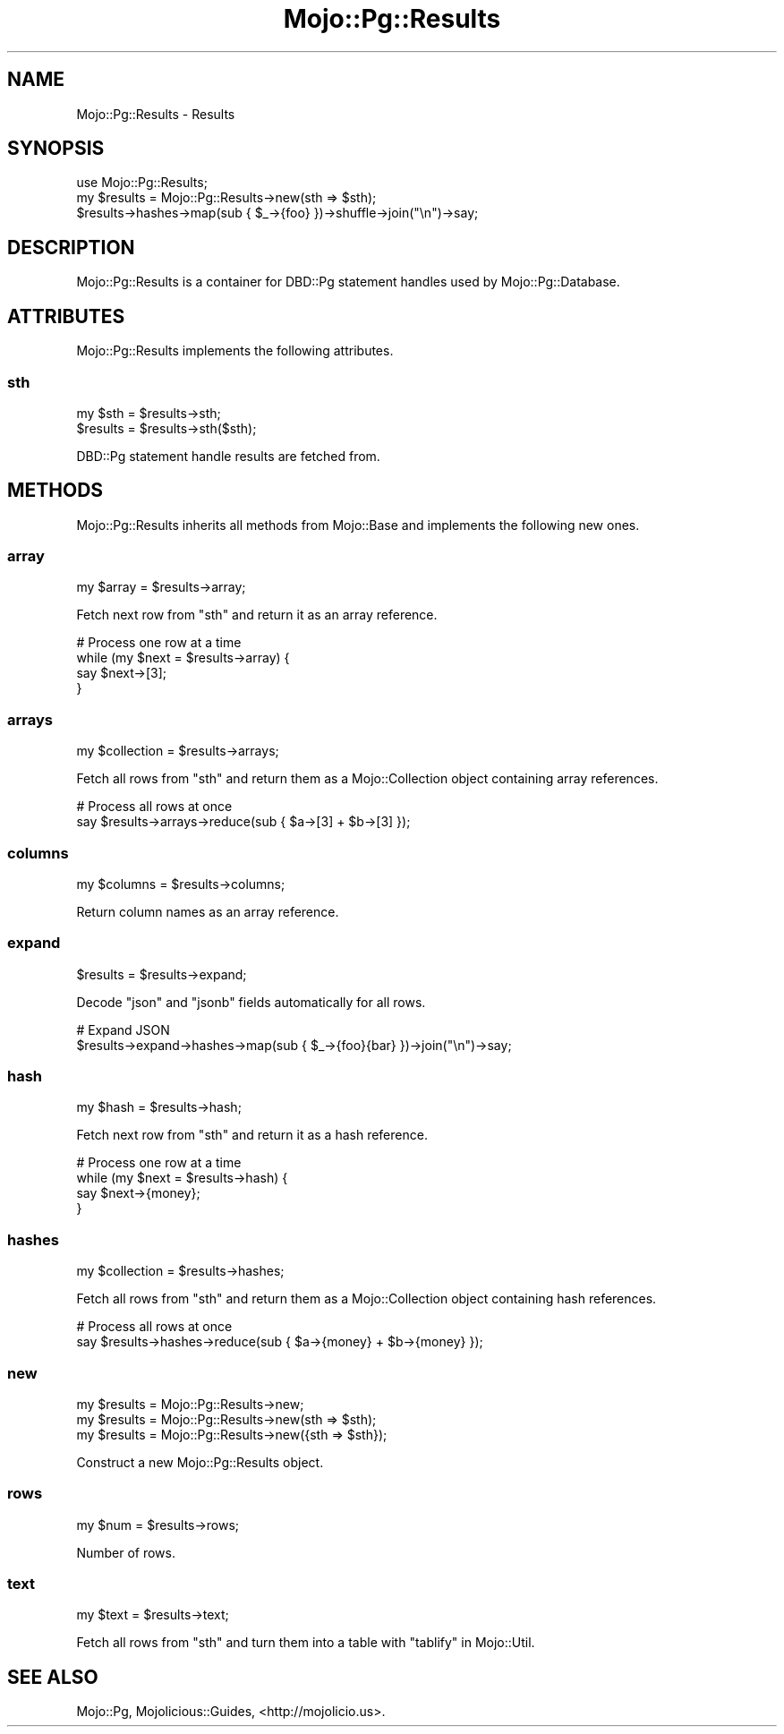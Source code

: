 .\" Automatically generated by Pod::Man 2.28 (Pod::Simple 3.30)
.\"
.\" Standard preamble:
.\" ========================================================================
.de Sp \" Vertical space (when we can't use .PP)
.if t .sp .5v
.if n .sp
..
.de Vb \" Begin verbatim text
.ft CW
.nf
.ne \\$1
..
.de Ve \" End verbatim text
.ft R
.fi
..
.\" Set up some character translations and predefined strings.  \*(-- will
.\" give an unbreakable dash, \*(PI will give pi, \*(L" will give a left
.\" double quote, and \*(R" will give a right double quote.  \*(C+ will
.\" give a nicer C++.  Capital omega is used to do unbreakable dashes and
.\" therefore won't be available.  \*(C` and \*(C' expand to `' in nroff,
.\" nothing in troff, for use with C<>.
.tr \(*W-
.ds C+ C\v'-.1v'\h'-1p'\s-2+\h'-1p'+\s0\v'.1v'\h'-1p'
.ie n \{\
.    ds -- \(*W-
.    ds PI pi
.    if (\n(.H=4u)&(1m=24u) .ds -- \(*W\h'-12u'\(*W\h'-12u'-\" diablo 10 pitch
.    if (\n(.H=4u)&(1m=20u) .ds -- \(*W\h'-12u'\(*W\h'-8u'-\"  diablo 12 pitch
.    ds L" ""
.    ds R" ""
.    ds C` ""
.    ds C' ""
'br\}
.el\{\
.    ds -- \|\(em\|
.    ds PI \(*p
.    ds L" ``
.    ds R" ''
.    ds C`
.    ds C'
'br\}
.\"
.\" Escape single quotes in literal strings from groff's Unicode transform.
.ie \n(.g .ds Aq \(aq
.el       .ds Aq '
.\"
.\" If the F register is turned on, we'll generate index entries on stderr for
.\" titles (.TH), headers (.SH), subsections (.SS), items (.Ip), and index
.\" entries marked with X<> in POD.  Of course, you'll have to process the
.\" output yourself in some meaningful fashion.
.\"
.\" Avoid warning from groff about undefined register 'F'.
.de IX
..
.nr rF 0
.if \n(.g .if rF .nr rF 1
.if (\n(rF:(\n(.g==0)) \{
.    if \nF \{
.        de IX
.        tm Index:\\$1\t\\n%\t"\\$2"
..
.        if !\nF==2 \{
.            nr % 0
.            nr F 2
.        \}
.    \}
.\}
.rr rF
.\" ========================================================================
.\"
.IX Title "Mojo::Pg::Results 3"
.TH Mojo::Pg::Results 3 "2015-08-13" "perl v5.20.2" "User Contributed Perl Documentation"
.\" For nroff, turn off justification.  Always turn off hyphenation; it makes
.\" way too many mistakes in technical documents.
.if n .ad l
.nh
.SH "NAME"
Mojo::Pg::Results \- Results
.SH "SYNOPSIS"
.IX Header "SYNOPSIS"
.Vb 1
\&  use Mojo::Pg::Results;
\&
\&  my $results = Mojo::Pg::Results\->new(sth => $sth);
\&  $results\->hashes\->map(sub { $_\->{foo} })\->shuffle\->join("\en")\->say;
.Ve
.SH "DESCRIPTION"
.IX Header "DESCRIPTION"
Mojo::Pg::Results is a container for DBD::Pg statement handles used by
Mojo::Pg::Database.
.SH "ATTRIBUTES"
.IX Header "ATTRIBUTES"
Mojo::Pg::Results implements the following attributes.
.SS "sth"
.IX Subsection "sth"
.Vb 2
\&  my $sth  = $results\->sth;
\&  $results = $results\->sth($sth);
.Ve
.PP
DBD::Pg statement handle results are fetched from.
.SH "METHODS"
.IX Header "METHODS"
Mojo::Pg::Results inherits all methods from Mojo::Base and implements the
following new ones.
.SS "array"
.IX Subsection "array"
.Vb 1
\&  my $array = $results\->array;
.Ve
.PP
Fetch next row from \*(L"sth\*(R" and return it as an array reference.
.PP
.Vb 4
\&  # Process one row at a time
\&  while (my $next = $results\->array) {
\&    say $next\->[3];
\&  }
.Ve
.SS "arrays"
.IX Subsection "arrays"
.Vb 1
\&  my $collection = $results\->arrays;
.Ve
.PP
Fetch all rows from \*(L"sth\*(R" and return them as a Mojo::Collection object
containing array references.
.PP
.Vb 2
\&  # Process all rows at once
\&  say $results\->arrays\->reduce(sub { $a\->[3] + $b\->[3] });
.Ve
.SS "columns"
.IX Subsection "columns"
.Vb 1
\&  my $columns = $results\->columns;
.Ve
.PP
Return column names as an array reference.
.SS "expand"
.IX Subsection "expand"
.Vb 1
\&  $results = $results\->expand;
.Ve
.PP
Decode \f(CW\*(C`json\*(C'\fR and \f(CW\*(C`jsonb\*(C'\fR fields automatically for all rows.
.PP
.Vb 2
\&  # Expand JSON
\&  $results\->expand\->hashes\->map(sub { $_\->{foo}{bar} })\->join("\en")\->say;
.Ve
.SS "hash"
.IX Subsection "hash"
.Vb 1
\&  my $hash = $results\->hash;
.Ve
.PP
Fetch next row from \*(L"sth\*(R" and return it as a hash reference.
.PP
.Vb 4
\&  # Process one row at a time
\&  while (my $next = $results\->hash) {
\&    say $next\->{money};
\&  }
.Ve
.SS "hashes"
.IX Subsection "hashes"
.Vb 1
\&  my $collection = $results\->hashes;
.Ve
.PP
Fetch all rows from \*(L"sth\*(R" and return them as a Mojo::Collection object
containing hash references.
.PP
.Vb 2
\&  # Process all rows at once
\&  say $results\->hashes\->reduce(sub { $a\->{money} + $b\->{money} });
.Ve
.SS "new"
.IX Subsection "new"
.Vb 3
\&  my $results = Mojo::Pg::Results\->new;
\&  my $results = Mojo::Pg::Results\->new(sth => $sth);
\&  my $results = Mojo::Pg::Results\->new({sth => $sth});
.Ve
.PP
Construct a new Mojo::Pg::Results object.
.SS "rows"
.IX Subsection "rows"
.Vb 1
\&  my $num = $results\->rows;
.Ve
.PP
Number of rows.
.SS "text"
.IX Subsection "text"
.Vb 1
\&  my $text = $results\->text;
.Ve
.PP
Fetch all rows from \*(L"sth\*(R" and turn them into a table with
\&\*(L"tablify\*(R" in Mojo::Util.
.SH "SEE ALSO"
.IX Header "SEE ALSO"
Mojo::Pg, Mojolicious::Guides, <http://mojolicio.us>.
